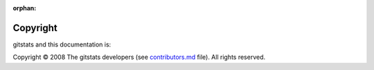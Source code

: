 :orphan:

=========
Copyright
=========

gitstats and this documentation is:

Copyright © 2008 The gitstats developers (see `contributors.md <https://github.com/shenxianpeng/gitstats/blob/main/docs/contributors.md>`_ file). All rights reserved.
